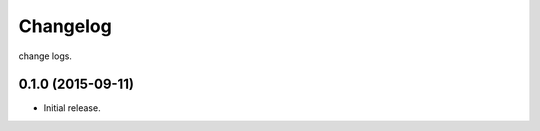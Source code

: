 .. :changelog:

Changelog
=========

change logs.


0.1.0 (2015-09-11)
------------------

- Initial release.
